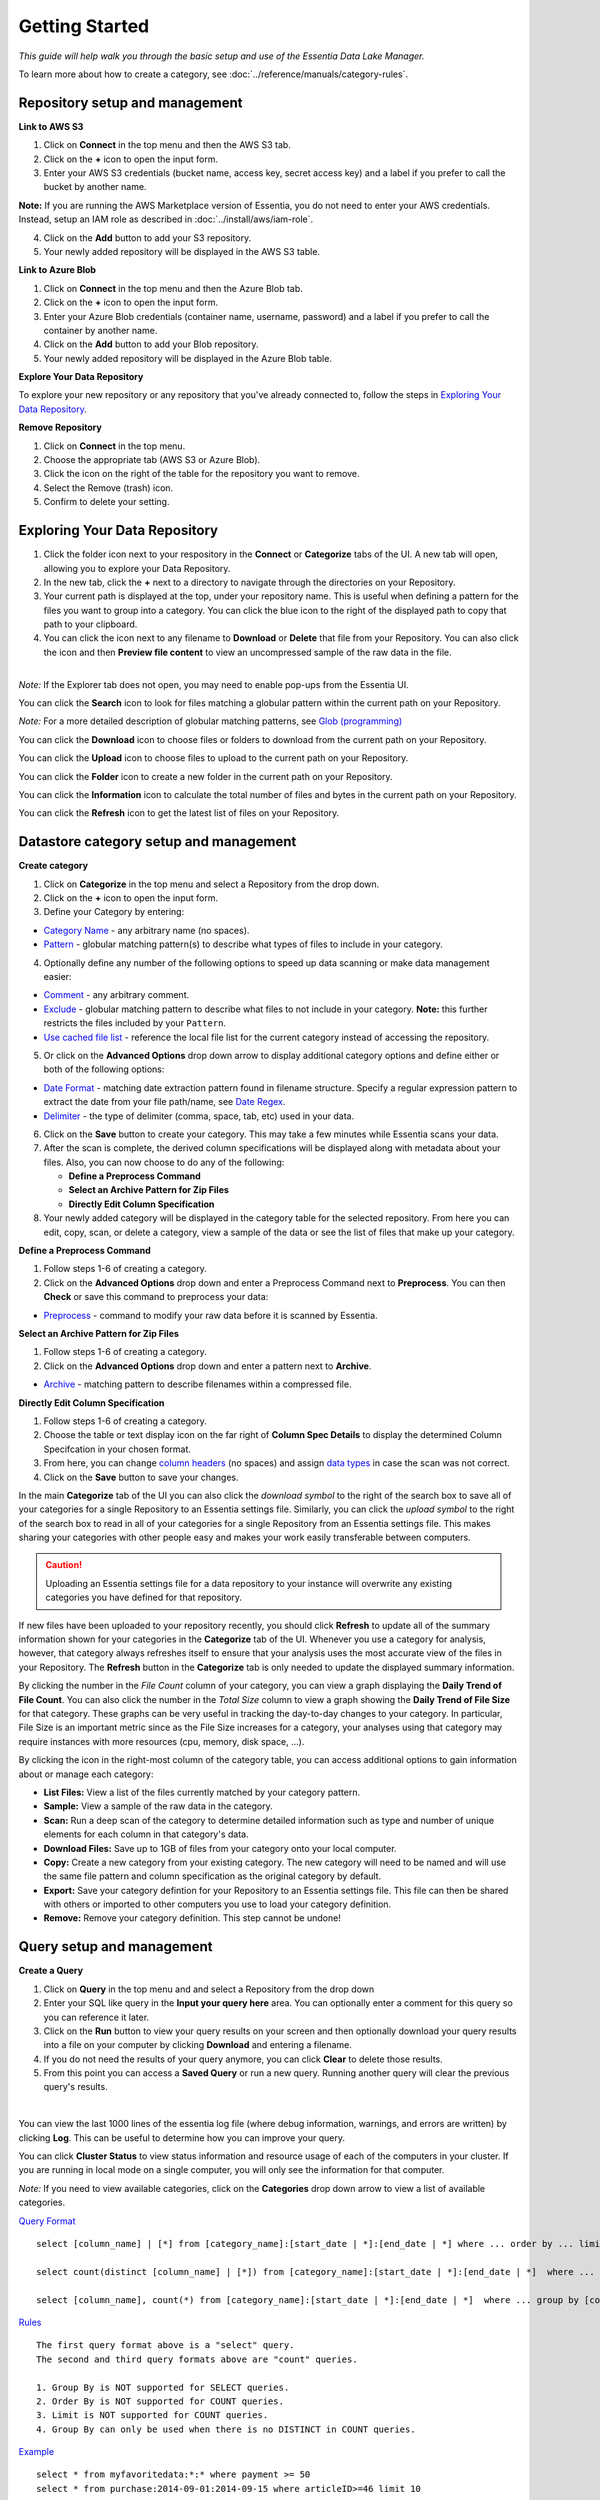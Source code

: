 ***************
Getting Started
***************


*This guide will help walk you through the basic setup and use of the Essentia Data Lake Manager.*

To learn more about how to create a category, see :doc:`../reference/manuals/category-rules`.

Repository setup and management
--------------------------------

.. `Video Demo <https://www.youtube.com/watch?v=G5x4dDazFug&width=640&height=480>`_

.. `Video Demo <https://youtu.be/Bsoa7psCFgo>`_

**Link to AWS S3**

1. Click on **Connect** in the top menu and then the AWS S3 tab.
2. Click on the **+** icon to open the input form.
3. Enter your AWS S3 credentials (bucket name, access key, secret access key) and a label if you prefer to call the bucket by another name.

**Note:** If you are running the AWS Marketplace version of Essentia, you do not need to enter your AWS credentials. Instead, setup an IAM role as described in :doc:`../install/aws/iam-role`.

4. Click on the **Add** button to add your S3 repository.
5. Your newly added repository will be displayed in the AWS S3 table.

.. image:: ../screenshots/connect_aws_add.png
   :align: center
   :scale: 10
   :target: ../screenshots/connect_aws_add.png


**Link to Azure Blob**

1. Click on **Connect** in the top menu and then the Azure Blob tab.
2. Click on the **+** icon to open the input form.
3. Enter your Azure Blob credentials (container name, username, password) and a label if you prefer to call the container by another name.
4. Click on the **Add** button to add your Blob repository.
5. Your newly added repository will be displayed in the Azure Blob table.

.. image:: ../screenshots/connect_azure_add.png
   :align: center
   :scale: 10
   :target: ../screenshots/connect_azure_add.png

**Explore Your Data Repository**

To explore your new repository or any repository that you've already connected to, follow the steps in `Exploring Your Data Repository`_.

**Remove Repository**

1. Click on **Connect** in the top menu.
2. Choose the appropriate tab (AWS S3 or Azure Blob).
3. Click the icon on the right of the table for the repository you want to remove.
4. Select the Remove (trash) icon.
5. Confirm to delete your setting.

.. image:: ../screenshots/connect_delete.png
   :align: center
   :scale: 10
   :target: ../screenshots/connect_delete.png
   
Exploring Your Data Repository
-------------------------------

..  in the **Connect** tab of the UI or click **Explore** in the **Categorize** tab of the UI.

1. Click the folder icon next to your respository in the **Connect** or **Categorize** tabs of the UI. A new tab will open, allowing you to explore your Data Repository.
2. In the new tab, click the **+** next to a directory to navigate through the directories on your Repository.
3. Your current path is displayed at the top, under your repository name. This is useful when defining a pattern for the files you want to group into a category. You can click the blue icon to the right of the displayed path to copy that path to your clipboard.
4. You can click the icon next to any filename to **Download** or **Delete** that file from your Repository. You can also click the icon and then **Preview file content** to view an uncompressed sample of the raw data in the file.

.. image:: ../screenshots/categorize_explore_dwnld.png
   :align: center
   :scale: 10
   :target: ../screenshots/categorize_explore_dwnld.png

|
| *Note:* If the Explorer tab does not open, you may need to enable pop-ups from the Essentia UI.

You can click the **Search** icon to look for files matching a globular pattern within the current path on your Repository.

*Note:* For a more detailed description of globular matching patterns, see `Glob (programming) <http://en.wikipedia.org/wiki/Glob_%28programming%29>`_

You can click the **Download** icon to choose files or folders to download from the current path on your Repository.

You can click the **Upload** icon to choose files to upload to the current path on your Repository.

You can click the **Folder** icon to create a new folder in the current path on your Repository.

You can click the **Information** icon to calculate the total number of files and bytes in the current path on your Repository.

You can click the **Refresh** icon to get the latest list of files on your Repository.

.. *Note:* If the Explorer tab does not open when you click **Explore**, you may need to enable pop-ups from the Essentia UI.

Datastore category setup and management
---------------------------------------

.. `Video Demo <https://youtu.be/ed0g7uVzEmA>`_

**Create category**

1. Click on **Categorize** in the top menu and select a Repository from the drop down.
2. Click on the **+** icon to open the input form.
3. Define your Category by entering:

* `Category Name <../reference/manuals/category-rules.html#category-name>`_ - any arbitrary name (no spaces).
* `Pattern <../reference/manuals/category-rules.html#pattern>`_ - globular matching pattern(s) to describe what types of files to include in your category.

4. Optionally define any number of the following options to speed up data scanning or make data management easier:

* `Comment <../reference/manuals/category-rules.html#comment>`_ - any arbitrary comment.
* `Exclude <../reference/manuals/category-rules.html#exclude>`_ - globular matching pattern to describe what files to not include in your category. **Note:** this further restricts the files included by your ``Pattern``.
* `Use cached file list <../reference/manuals/category-rules.html#use-cached-file-list>`_ - reference the local file list for the current category instead of accessing the repository.

.. image:: ../screenshots/categorize_options.png
   :align: center
   :scale: 10
   :target: ../screenshots/categorize_options.png

5. Or click on the **Advanced Options** drop down arrow to display additional category options and define either or both of the following options:

* `Date Format <../reference/manuals/category-rules.html#date-regex>`_ - matching date extraction pattern found in filename structure. Specify a regular expression pattern to extract the date from your file path/name, see `Date Regex <../reference/manuals/category-rules.html#date-regex>`_.
* `Delimiter <../reference/manuals/category-rules.html#delimiter>`_ - the type of delimiter (comma, space, tab, etc) used in your data.
 
6. Click on the **Save** button to create your category. This may take a few minutes while Essentia scans your data.
7. After the scan is complete, the derived column specifications will be displayed along with metadata about your files. Also, you can now choose to do any of the following:

   * **Define a Preprocess Command**
   * **Select an Archive Pattern for Zip Files**
   * **Directly Edit Column Specification**

8. Your newly added category will be displayed in the category table for the selected repository. From here you can edit, copy, scan, or delete a category, view a sample of the data or see the list of files that make up your category.

**Define a Preprocess Command**

1. Follow steps 1-6 of creating a category.
2. Click on the **Advanced Options** drop down and enter a Preprocess Command next to **Preprocess**. You can then **Check** or save this command to preprocess your data:

* `Preprocess <../reference/manuals/category-rules.html#preprocess>`_ - command to modify your raw data before it is scanned by Essentia.

.. 3. If your category contains zip files, you canOr click on the options drop down arrow to display category options and define either of the following options:

**Select an Archive Pattern for Zip Files**

1. Follow steps 1-6 of creating a category.
2. Click on the **Advanced Options** drop down and enter a pattern next to **Archive**.

* `Archive <../reference/manuals/category-rules.html#archive>`_ - matching pattern to describe filenames within a compressed file.

.. * `Compression <../reference/manuals/category-rules.html#compression>`_ - drop down to select the type of file compression

**Directly Edit Column Specification**

1. Follow steps 1-6 of creating a category.
2. Choose the table or text display icon on the far right of **Column Spec Details** to display the determined Column Specifcation in your chosen format.
3. From here, you can change `column headers <../reference/manuals/category-rules.html#column-headers>`_ (no spaces) and assign `data types <../reference/manuals/category-rules.html#data-types>`_ in case the scan was not correct.
4. Click on the **Save** button to save your changes.

.. In the main **Categorize** tab of the UI you can also click the download or upload symbol to the right of the search box 
.. to read in or save all of your categories for a single Repository from or to an Essentia settings file. 
.. This makes sharing your categories with other people easy and makes your work easily transferable between computers.

In the main **Categorize** tab of the UI you can also click the *download symbol* to the right of the search box
to save all of your categories for a single Repository to an Essentia settings file. 
Similarly, you can click the *upload symbol* to the right of the search box
to read in all of your categories for a single Repository from an Essentia settings file.
This makes sharing your categories with other people easy and makes your work easily transferable between computers.

.. caution::

   Uploading an Essentia settings file for a data repository to your instance will overwrite any existing categories you have defined for that repository. 

If new files have been uploaded to your repository recently, you should click **Refresh** to update all of the summary information shown for your categories in the **Categorize** tab of the UI. 
Whenever you use a category for analysis, however, that category always refreshes itself to ensure that your analysis uses the most accurate view of the files in your Repository. 
The **Refresh** button in the **Categorize** tab is only needed to update the displayed summary information.

By clicking the number in the *File Count* column of your category, you can view a graph displaying the **Daily Trend of File Count**. 
You can also click the number in the *Total Size* column to view a graph showing the **Daily Trend of File Size** for that category. 
These graphs can be very useful in tracking the day-to-day changes to your category. 
In particular, File Size is an important metric since as the File Size increases for a category, your analyses using that category may require instances with more resources (cpu, memory, disk space, ...). 

By clicking the icon in the right-most column of the category table, you can access additional options to gain information about or manage each category:

* **List Files:** View a list of the files currently matched by your category pattern.
* **Sample:** View a sample of the raw data in the category.
* **Scan:** Run a deep scan of the category to determine detailed information such as type and number of unique elements for each column in that category's data.
* **Download Files:** Save up to 1GB of files from your category onto your local computer.
* **Copy:** Create a new category from your existing category. The new category will need to be named and will use the same file pattern and column specification as the original category by default.
* **Export:** Save your category defintion for your Repository to an Essentia settings file. This file can then be shared with others or imported to other computers you use to load your category definition.
* **Remove:** Remove your category definition. This step cannot be undone!

Query setup and management
-----------------------------

.. `Video Demo <https://youtu.be/jILkSbnPHeg>`_

**Create a Query**

1. Click on **Query** in the top menu and and select a Repository from the drop down
2. Enter your SQL like query in the **Input your query here** area. You can optionally enter a comment for this query so you can reference it later. 
3. Click on the **Run** button to view your query results on your screen and then optionally download your query results into a file on your computer by clicking **Download** and entering a filename.
4. If you do not need the results of your query anymore, you can click **Clear** to delete those results. 
5. From this point you can access a **Saved Query** or run a new query. Running another query will clear the previous query's results.

.. image:: ../screenshots/query_run.png
   :align: center
   :scale: 10
   :target: ../screenshots/query_run.png
   
.. , or generate an OData link for easy loading into Tableau by clicking **OData**.

| 
You can view the last 1000 lines of the essentia log file (where debug information, warnings, and errors are written) by clicking **Log**. This can be useful to determine how you can improve your query.

You can click **Cluster Status** to view status information and resource usage of each of the computers in your cluster. If you are running in local mode on a single computer, you will only see the information for that computer. 

.. By clicking **Saved Query** you can access 

*Note:* If you need to view available categories, click on the **Categories** drop down arrow to view a list of available categories.

.. image:: ../screenshots/query_categories.png
   :align: center
   :scale: 10
   :target: ../screenshots/query_categories.png
   
`Query Format <../dlv/direct-query-examples.html>`_ ::

    select [column_name] | [*] from [category_name]:[start_date | *]:[end_date | *] where ... order by ... limit ...

    select count(distinct [column_name] | [*]) from [category_name]:[start_date | *]:[end_date | *]  where ...

    select [column_name], count(*) from [category_name]:[start_date | *]:[end_date | *]  where ... group by [column_name]
    
`Rules <../dlv/direct-query-examples.html>`_ ::

    The first query format above is a "select" query.
    The second and third query formats above are "count" queries.
    
    1. Group By is NOT supported for SELECT queries. 
    2. Order By is NOT supported for COUNT queries.
    3. Limit is NOT supported for COUNT queries.
    4. Group By can only be used when there is no DISTINCT in COUNT queries.
    
`Example <../dlv/direct-query-examples.html>`_ ::

    select * from myfavoritedata:*:* where payment >= 50
    select * from purchase:2014-09-01:2014-09-15 where articleID>=46 limit 10
    
To see more examples of the types of queries we allow and work with some sample queries of our public data, please go through our :doc:`./direct-query-examples`

.. **Transfer Data with Tableau OData**
.. 
.. 1. Create a query following the steps above and click the **OData** button to generate an OData link to your query.
.. 2. Copy this Link using the **Copy** option on the right of the URL box or highlight the URL and copy it to your clipboard.
.. 3. Open Tableau and go to the "To a server" connection section.
.. 4. Select **OData**. Note, you need to click "More Servers" to see the OData option if you are using Tableau Desktop.
.. 5. Paste the URL into the box after "Server:" and select **No Authentication** (this should be the default).
.. 
.. | *Note:* 
.. |   Our OData service is still in its Beta version and is currently limited to sending 10,000 lines of data (and 100,000 values) *into* Tableau. However, you can *query* larger amounts of data as long as the *output* is less than 10,000 lines (and 100,000 values). This will be improved in the full version, which will be released in the near future, along with support for OData clients other than Tableau.

**Working with Saved Queries**

1. Select your Saved Query from the dropdown after clicking the **Saved Query** button. The query should appear in the *"Input your query here"* area. If you labeled your query, the label should appear in the box under the Saved Query button.
2. Now you can click the **Run** button to view your query results on your screen and then optionally download your query results into a file on your computer by clicking **Download** and entering a filename.

.. 2. Now you can click the **Run** button to view your query results on your screen, download your query results into a file on your instance by clicking **Download** and entering a filename, access the query via an http link by clicking **HTTP**, or generate an OData link for easy loading into Tableau by clicking **OData**.
.. You can generate a new HTTP link for your query by clicking **HTTP** and then clicking **Reset**. This is useful if you want to share the link with others, but only want to provide them access for a limited amount of time. 

You can search your saved queries by clicking on the **Saved Query** button and entering any parts of your desired queries or labels into the *"Search for ..."* box. 

Script setup and management
-----------------------------

.. `Video Demo <https://youtu.be/jILkSbnPHeg>`_

**Run a Script**

1. Click on **Analyze** in the top menu.
2. Select a Github Repository from the drop down menu or use the Default (DirectScipt - auriq).
3. Enter your Essentia or unix shell commands in the **Input your script here** area. You can optionally select one of the files from your Github Repository to edit or run. To do this, click the file icon to the left of the filename. 
4. Click on the **Run** button to view your script's results on your screen.

.. image:: ../screenshots/analyze_script.png
   :align: center
   :scale: 10
   :target: ../screenshots/analyze_script.png
   
*Note:* You can also **Stop** running your script or, when it has finished, **Download** the result onto your local machine or **Clear** the results so they are no longer stored. You must terminate any worker cluster before running **Clear** or you will have to terminate those nodes manually (without Essentia).

.. image:: ../screenshots/analyze_script_run.png
   :align: center
   :scale: 10
   :target: ../screenshots/analyze_script_run.png

You can view the last 1000 lines of the essentia log file (where debug information, warnings, and errors are written) by clicking **Log**. This can be useful to determine how you can improve your scripts.
   
*Note:* You can also view the status of your master computer and any other machines you are utilizing by clicking on **Cluster Status**. This will show you the connection information and resource usage of each connected machine.

**Connect to a Github Repository**

1. Click on **Analyze** in the top menu.
2. Click the **+** button.
3. Enter the **Owner** of your Github Repository, the name of your **Repository**, and your Personal Access **Token**. If you do not have a Personal Access Token, follow the instructions found `here <https://help.github.com/articles/creating-an-access-token-for-command-line-use/>`_.
4. Click on the **Save** button to finish adding your Github Repository.
5. From this point you can view, edit, and run any of the scripts stored in the Github Repository. 

.. To commit any changes back to you Github Repository, the Personal Access Token you used to connect to the repository must have had write permissions. If this is the case, you can click **Commit** to push your changes back onto the Github Repository.

*Note:* To view or switch between available Github Repositories or Branches, click on the **Github Repository** or **Branch** drop down menus.

Questions
---------

Our tutorials are intended to guide you through the usage of the included tools, but you should feel free to contact us at essentia@auriq.com with any other questions.
